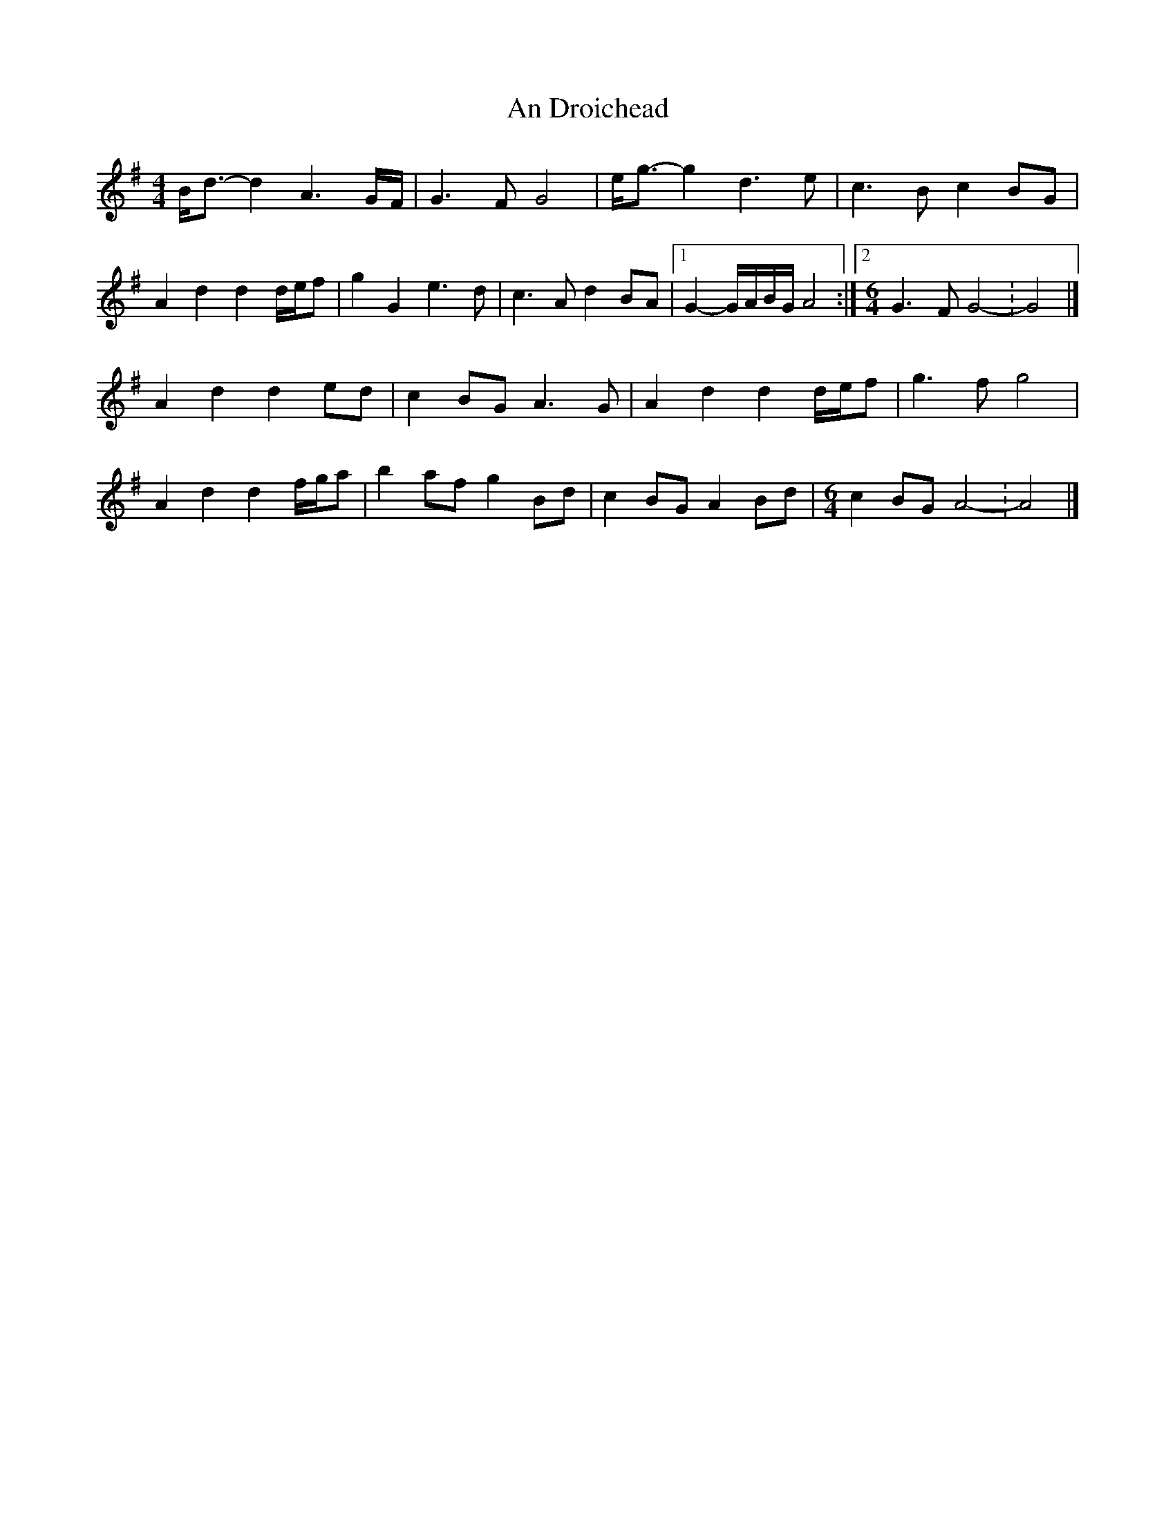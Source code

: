 X:1
T:An Droichead
S:Liam O'Flynn - The Piper's Call - Track 03
Z:MTGuru for C&F, 2012-05-06
N:Last time, D.C. to 2nd ending
M:4/4
Z: Contributed 2016-05-24 17:04:03 by David davidpeterobrien@yahoo.com
K:G
B<d-d2 A3G/F/|G3F G4|e<g-g2 d3e|c3B c2BG|
A2d2 d2d/e/f|g2G2 e3d|c3A d2BA|1 G2-G/A/B/G/ A4:|2 [M:6/4]G3F G4-:G4|]
A2d2 d2ed|c2BG A3G|A2d2 d2d/e/f|g3f g4|
A2d2 d2f/g/a|b2af g2Bd|c2BG A2Bd|[M:6/4]c2BG A4-:A4|]
